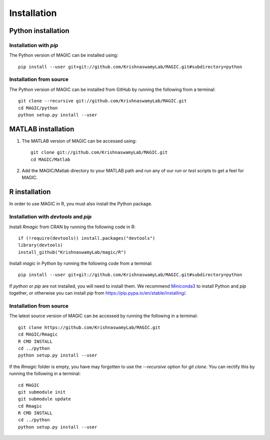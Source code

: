 Installation
============

Python installation
-------------------

Installation with `pip`
~~~~~~~~~~~~~~~~~~~~~~~

The Python version of MAGIC can be installed using::

        pip install --user git+git://github.com/KrishnaswamyLab/MAGIC.git#subdirectory=python

Installation from source
~~~~~~~~~~~~~~~~~~~~~~~~

The Python version of MAGIC can be installed from GitHub by running the following from a terminal::

       git clone --recursive git://github.com/KrishnaswamyLab/MAGIC.git
       cd MAGIC/python
       python setup.py install --user

MATLAB installation
-------------------

1. The MATLAB version of MAGIC can be accessed using::

    git clone git://github.com/KrishnaswamyLab/MAGIC.git
    cd MAGIC/Matlab

2. Add the MAGIC/Matlab directory to your MATLAB path and run any of our `run` or `test` scripts to get a feel for MAGIC.

R installation
--------------

In order to use MAGIC in R, you must also install the Python package.

Installation with `devtools` and `pip`
~~~~~~~~~~~~~~~~~~~~~~~~~~~~~~~~~~~~~~

Install `Rmagic` from CRAN by running the following code in R::

        if (!require(devtools)) install.packages("devtools")
        library(devtools)
        install_github("KrishnaswamyLab/magic/R")

Install `magic` in Python by running the following code from a terminal::

        pip install --user git+git://github.com/KrishnaswamyLab/MAGIC.git#subdirectory=python

If `python` or `pip` are not installed, you will need to install them. We recommend Miniconda3_ to install Python and `pip` together, or otherwise you can install `pip` from https://pip.pypa.io/en/stable/installing/.

.. _Miniconda3: https://conda.io/miniconda.html)

Installation from source
~~~~~~~~~~~~~~~~~~~~~~~~

The latest source version of MAGIC can be accessed by running the following in a terminal::

    git clone https://github.com/KrishnaswamyLab/MAGIC.git
    cd MAGIC/Rmagic
    R CMD INSTALL
    cd ../python
    python setup.py install --user

If the `Rmagic` folder is empty, you have may forgotten to use the `--recursive` option for `git clone`. You can rectify this by running the following in a terminal::

    cd MAGIC
    git submodule init
    git submodule update
    cd Rmagic
    R CMD INSTALL
    cd ../python
    python setup.py install --user
